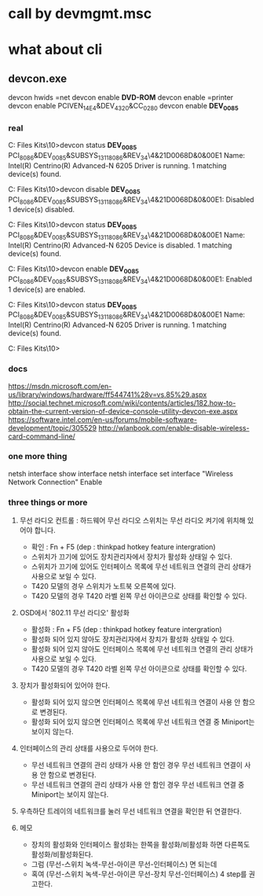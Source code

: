 * call by devmgmt.msc
* what about cli

** devcon.exe

devcon hwids =net
devcon enable *DVD-ROM*
devcon enable =printer
devcon enable PCIVEN_14E4&DEV_4320&CC_0280
devcon enable *DEV_0085*

*** real

C:\Program Files\Windows Kits\10\Tools\x86>devcon status *DEV_0085*
PCI\VEN_8086&DEV_0085&SUBSYS_13118086&REV_34\4&21D0068D&0&00E1
    Name: Intel(R) Centrino(R) Advanced-N 6205
    Driver is running.
1 matching device(s) found.

C:\Program Files\Windows Kits\10\Tools\x86>devcon disable *DEV_0085*
PCI\VEN_8086&DEV_0085&SUBSYS_13118086&REV_34\4&21D0068D&0&00E1: Disabled
1 device(s) disabled.

C:\Program Files\Windows Kits\10\Tools\x86>devcon status *DEV_0085*
PCI\VEN_8086&DEV_0085&SUBSYS_13118086&REV_34\4&21D0068D&0&00E1
    Name: Intel(R) Centrino(R) Advanced-N 6205
    Device is disabled.
1 matching device(s) found.

C:\Program Files\Windows Kits\10\Tools\x86>devcon enable *DEV_0085*
PCI\VEN_8086&DEV_0085&SUBSYS_13118086&REV_34\4&21D0068D&0&00E1: Enabled
1 device(s) are enabled.

C:\Program Files\Windows Kits\10\Tools\x86>devcon status *DEV_0085*
PCI\VEN_8086&DEV_0085&SUBSYS_13118086&REV_34\4&21D0068D&0&00E1
    Name: Intel(R) Centrino(R) Advanced-N 6205
    Driver is running.
1 matching device(s) found.

C:\Program Files\Windows Kits\10\Tools\x86>

*** docs

https://msdn.microsoft.com/en-us/library/windows/hardware/ff544741%28v=vs.85%29.aspx
http://social.technet.microsoft.com/wiki/contents/articles/182.how-to-obtain-the-current-version-of-device-console-utility-devcon-exe.aspx
https://software.intel.com/en-us/forums/mobile-software-development/topic/305529
http://wlanbook.com/enable-disable-wireless-card-command-line/

*** one more thing

netsh interface show interface
netsh interface set interface "Wireless Network Connection" Enable

*** three things or more

1. 무선 라디오 컨트롤 : 하드웨어 무선 라디오 스위치는 무선 라디오 켜기에 위치해 있어야 합니다.

   - 확인 : Fn + F5 (dep : thinkpad hotkey feature intergration)
   - 스위치가 끄기에 있어도 장치관리자에서 장치가 활성화 상태일 수 있다.
   - 스위치가 끄기에 있어도 인터페이스 목록에 무선 네트워크 연결의 관리 상태가 사용으로 보일 수 있다.
   - T420 모델의 경우 스위치가 노트북 오른쪽에 있다.
   - T420 모델의 경우 T420 라벨 왼쪽 무선 아이콘으로 상태를 확인할 수 있다. 

2. OSD에서 '802.11 무선 라디오' 활성화
   - 활성화 : Fn + F5 (dep : thinkpad hotkey feature intergration)
   - 활성화 되어 있지 않아도 장치관리자에서 장치가 활성화 상태일 수 있다.
   - 활성화 되어 있지 않아도 인터페이스 목록에 무선 네트워크 연결의 관리 상태가 사용으로 보일 수 있다.
   - T420 모델의 경우 T420 라벨 왼쪽 무선 아이콘으로 상태를 확인할 수 있다. 

3. 장치가 활성화되어 있어야 한다.
   - 활성화 되어 있지 않으면 인터페이스 목록에 무선 네트워크 연결이 사용 안 함으로 변경된다.
   - 활성화 되어 있지 않으면 인터페이스 목록에 무선 네트워크 연결 중 Miniport는 보이지 않는다.

4. 인터페이스의 관리 상태를 사용으로 두어야 한다.
   - 무선 네트워크 연결의 관리 상태가 사용 안 함인 경우 무선 네트워크 연결이 사용 안 함으로 변경된다.
   - 무선 네트워크 연결의 관리 상태가 사용 안 함인 경우 무선 네트워크 연결 중 Miniport는 보이지 않는다. 

5. 우측하단 트레이의 네트워크를 눌러 무선 네트워크 연결을 확인한 뒤 연결한다.

6. 메모
   - 장치의 활성화와 인터페이스 활성화는 한쪽을 활성화/비활성화 하면 다른쪽도 활성화/비활성화된다.
   - 그럼 (무선-스위치 녹색-무선-아이콘 무선-인터페이스) 면 되는데 
   - 혹여 (무선-스위치 녹색-무선-아이콘 무선-장치 무선-인터페이스) 4 step를 권고한다. 

